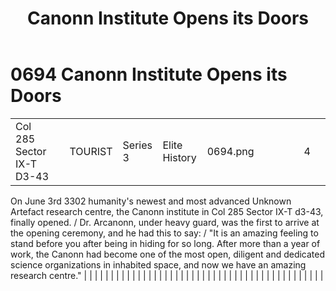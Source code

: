 :PROPERTIES:
:ID:       70247725-a3ba-4fc1-b429-de2a3c20a494
:END:
#+title: Canonn Institute Opens its Doors
#+filetags: :beacon:
*     0694  Canonn Institute Opens its Doors
| Col 285 Sector IX-T D3-43            |               | TOURIST                | Series 3  | Elite History | 0694.png |           |               |                                                                                                                                                                                                                                                                                                                                                                                                                                                                                                                                                                                                                                                                                                                                                                                                                                                                                                                                                                                                                       |           |     4 | 

On June 3rd 3302 humanity's newest and most advanced Unknown Artefact research centre, the Canonn institute in Col 285 Sector IX-T d3-43, finally opened. / Dr. Arcanonn, under heavy guard, was the first to arrive at the opening ceremony, and he had this to say: / "It is an amazing feeling to stand before you after being in hiding for so long. After more than a year of work, the Canonn had become one of the most open, diligent and dedicated science organizations in inhabited space, and now we have an amazing research centre."                                                                                                                                                                                                                                                                                                                                                                                                                                                                                                                                                                                                                                                                                                                                                                                                                                                                                                                                                                                                                                                                                                                                                                                                                                                                                                                                                                                                                                                                                                                                                                                                                                                                                                                                                                                                                                                                                                                                                                                                                                                                                                                                                                                                                                                                                                                                                                                                                                                                                                |   |   |                                                                                                                                                                                                                                                                                                                                                                                                                                                                                                                                                                                                                                                                                                                                                                                                                                                                                                                                                                                                                       |   |   |   |   |   |   |   |   |   |   |   |   |   |   |   |   |   |   |   |   |   |   |   |   |   |   |   |   |   |   |   |   |   |   |   |   |   |   |   |   |   |   

[[file:img/beacons/0694.png]]
